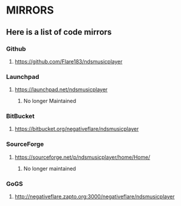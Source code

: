 * MIRRORS
** Here is a list of code mirrors
*** Github
**** https://github.com/Flare183/ndsmusicplayer
*** Launchpad
**** https://launchpad.net/ndsmusicplayer
***** No longer Maintained
*** BitBucket
**** https://bitbucket.org/negativeflare/ndsmusicplayer
*** SourceForge
**** https://sourceforge.net/p/ndsmusicplayer/home/Home/
***** No longer maintained
*** GoGS
**** http://negativeflare.zapto.org:3000/negativeflare/ndsmusicplayer
